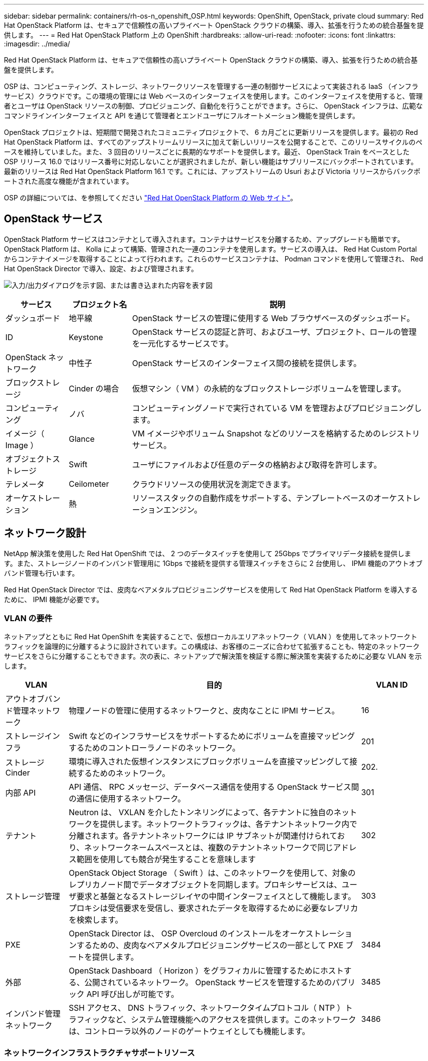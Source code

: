 ---
sidebar: sidebar 
permalink: containers/rh-os-n_openshift_OSP.html 
keywords: OpenShift, OpenStack, private cloud 
summary: Red Hat OpenStack Platform は、セキュアで信頼性の高いプライベート OpenStack クラウドの構築、導入、拡張を行うための統合基盤を提供します。 
---
= Red Hat OpenStack Platform 上の OpenShift
:hardbreaks:
:allow-uri-read: 
:nofooter: 
:icons: font
:linkattrs: 
:imagesdir: ../media/


[role="lead"]
Red Hat OpenStack Platform は、セキュアで信頼性の高いプライベート OpenStack クラウドの構築、導入、拡張を行うための統合基盤を提供します。

OSP は、コンピューティング、ストレージ、ネットワークリソースを管理する一連の制御サービスによって実装される IaaS （インフラサービス）クラウドです。この環境の管理には Web ベースのインターフェイスを使用します。このインターフェイスを使用すると、管理者とユーザは OpenStack リソースの制御、プロビジョニング、自動化を行うことができます。さらに、 OpenStack インフラは、広範なコマンドラインインターフェイスと API を通じて管理者とエンドユーザにフルオートメーション機能を提供します。

OpenStack プロジェクトは、短期間で開発されたコミュニティプロジェクトで、 6 カ月ごとに更新リリースを提供します。最初の Red Hat OpenStack Platform は、すべてのアップストリームリリースに加えて新しいリリースを公開することで、このリリースサイクルのペースを維持していました。また、 3 回目のリリースごとに長期的なサポートを提供します。最近、 OpenStack Train をベースとした OSP リリース 16.0 ではリリース番号に対応しないことが選択されましたが、新しい機能はサブリリースにバックポートされています。最新のリリースは Red Hat OpenStack Platform 16.1 です。これには、アップストリームの Usuri および Victoria リリースからバックポートされた高度な機能が含まれています。

OSP の詳細については、を参照してください link:https://www.redhat.com/en/technologies/linux-platforms/openstack-platform["Red Hat OpenStack Platform の Web サイト"^]。



== OpenStack サービス

OpenStack Platform サービスはコンテナとして導入されます。コンテナはサービスを分離するため、アップグレードも簡単です。OpenStack Platform は、 Kolla によって構築、管理された一連のコンテナを使用します。サービスの導入は、 Red Hat Custom Portal からコンテナイメージを取得することによって行われます。これらのサービスコンテナは、 Podman コマンドを使用して管理され、 Red Hat OpenStack Director で導入、設定、および管理されます。

image:redhat_openshift_image34.png["入力/出力ダイアログを示す図、または書き込まれた内容を表す図"]

[cols="15%, 15%, 70%"]
|===
| サービス | プロジェクト名 | 説明 


| ダッシュボード | 地平線 | OpenStack サービスの管理に使用する Web ブラウザベースのダッシュボード。 


| ID | Keystone | OpenStack サービスの認証と許可、およびユーザ、プロジェクト、ロールの管理を一元化するサービスです。 


| OpenStack ネットワーク | 中性子 | OpenStack サービスのインターフェイス間の接続を提供します。 


| ブロックストレージ | Cinder の場合 | 仮想マシン（ VM ）の永続的なブロックストレージボリュームを管理します。 


| コンピューティング | ノバ | コンピューティングノードで実行されている VM を管理およびプロビジョニングします。 


| イメージ（ Image ） | Glance | VM イメージやボリューム Snapshot などのリソースを格納するためのレジストリサービス。 


| オブジェクトストレージ | Swift | ユーザにファイルおよび任意のデータの格納および取得を許可します。 


| テレメータ | Ceilometer | クラウドリソースの使用状況を測定できます。 


| オーケストレーション | 熱 | リソーススタックの自動作成をサポートする、テンプレートベースのオーケストレーションエンジン。 
|===


== ネットワーク設計

NetApp 解決策を使用した Red Hat OpenShift では、 2 つのデータスイッチを使用して 25Gbps でプライマリデータ接続を提供します。また、ストレージノードのインバンド管理用に 1Gbps で接続を提供する管理スイッチをさらに 2 台使用し、 IPMI 機能のアウトオブバンド管理も行います。

Red Hat OpenStack Director では、皮肉なベアメタルプロビジョニングサービスを使用して Red Hat OpenStack Platform を導入するために、 IPMI 機能が必要です。



=== VLAN の要件

ネットアップとともに Red Hat OpenShift を実装することで、仮想ローカルエリアネットワーク（ VLAN ）を使用してネットワークトラフィックを論理的に分離するように設計されています。この構成は、お客様のニーズに合わせて拡張することも、特定のネットワークサービスをさらに分離することもできます。次の表に、ネットアップで解決策を検証する際に解決策を実装するために必要な VLAN を示します。

[cols="15%, 70%, 15%"]
|===
| VLAN | 目的 | VLAN ID 


| アウトオブバンド管理ネットワーク | 物理ノードの管理に使用するネットワークと、皮肉なことに IPMI サービス。 | 16 


| ストレージインフラ | Swift などのインフラサービスをサポートするためにボリュームを直接マッピングするためのコントローラノードのネットワーク。 | 201 


| ストレージ Cinder | 環境に導入された仮想インスタンスにブロックボリュームを直接マッピングして接続するためのネットワーク。 | 202. 


| 内部 API | API 通信、 RPC メッセージ、データベース通信を使用する OpenStack サービス間の通信に使用するネットワーク。 | 301 


| テナント | Neutron は、 VXLAN を介したトンネリングによって、各テナントに独自のネットワークを提供します。ネットワークトラフィックは、各テナントネットワーク内で分離されます。各テナントネットワークには IP サブネットが関連付けられており、ネットワークネームスペースとは、複数のテナントネットワークで同じアドレス範囲を使用しても競合が発生することを意味します | 302 


| ストレージ管理 | OpenStack Object Storage （ Swift ）は、このネットワークを使用して、対象のレプリカノード間でデータオブジェクトを同期します。プロキシサービスは、ユーザ要求と基盤となるストレージレイヤの中間インターフェイスとして機能します。プロキシは受信要求を受信し、要求されたデータを取得するために必要なレプリカを検索します。 | 303 


| PXE | OpenStack Director は、 OSP Overcloud のインストールをオーケストレーションするための、皮肉なベアメタルプロビジョニングサービスの一部として PXE ブートを提供します。 | 3484 


| 外部 | OpenStack Dashboard （ Horizon ）をグラフィカルに管理するためにホストする、公開されているネットワーク。 OpenStack サービスを管理するためのパブリック API 呼び出しが可能です。 | 3485 


| インバンド管理ネットワーク | SSH アクセス、 DNS トラフィック、ネットワークタイムプロトコル（ NTP ）トラフィックなど、システム管理機能へのアクセスを提供します。このネットワークは、コントローラ以外のノードのゲートウェイとしても機能します。 | 3486 
|===


=== ネットワークインフラストラクチャサポートリソース

OpenShift Container Platform を導入する前に、次のインフラを用意する必要があります。

* ホスト名の完全な解決を可能にする DNS サーバが少なくとも 1 つ必要です。
* 解決策内のサーバの時刻を同期できる NTP サーバが 3 台以上ある。
* （オプション） OpenShift 環境でのアウトバウンドのインターネット接続。




== 本番環境の導入に関するベストプラクティス

このセクションでは、この解決策を本番環境に導入する前に考慮する必要があるベストプラクティスをいくつか紹介します。



=== 少なくとも 3 つのコンピューティングノードで構成された OSP プライベートクラウドに OpenShift を導入します。

このドキュメントで説明する検証済みのアーキテクチャでは、 3 つの OSP コントローラノードと 2 つの OSP コンピューティングノードを導入して、 HA 運用に適した最小限のハードウェアを導入します。このアーキテクチャにより、耐障害性を備えた構成が実現し、両方のコンピューティングノードで仮想インスタンスを起動し、導入した VM を 2 つのハイパーバイザー間で移行できます。

Red Hat OpenShift 原因では最初に 3 つのマスターノードを導入するため、 2 ノード構成では少なくとも 2 つのマスターが同じノードを占有する可能性があり、その特定のノードが使用できなくなった場合には OpenShift が停止する可能性があります。そのため、 Red Hat では、少なくとも 3 つの OSP コンピューティングノードを導入して、 OpenShift マスターを均等に分散させ、解決策にフォールトトレランスを強化することをベストプラクティスとして推奨します。



=== 仮想マシンとホストのアフィニティを設定します

仮想マシンとホストのアフィニティを有効にすると、複数のハイパーバイザーノードに OpenShift マスターを分散できます。

アフィニティとは、 VM やホストのセットに対してルールを定義する方法で、グループ内の同じホストで複数の VM が実行されるか、別々のホストで実行されるかを決定します。VM とホストで構成されるアフィニティグループを作成することで、 VM に適用されます。このアフィニティグループには同じパラメータと条件が設定されます。アフィニティグループ内の VM がグループ内の同じホストで実行されているのか、または別々のホストで実行されているのかに応じて、アフィニティグループのパラメータでは正のアフィニティまたは負のアフィニティを定義できます。Red Hat OpenStack Platform では、サーバグループを作成し、 Nova で導入されたインスタンスが異なるコンピューティングノードに導入されるようにフィルタを設定することで、ホストアフィニティルールと非アフィニティルールを作成して適用することができます。

サーバグループには、配置を管理できる最大 10 個の仮想インスタンスがデフォルトで存在します。Nova のデフォルトクォータを更新することで変更できます。


NOTE: OSP サーバグループには、特定のハードアフィニティや非アフィニティの制限があります。ノードを共有するために十分なリソースが別々のノードに導入できない場合や、リソースが不足している場合は、 VM をブートできません。

アフィニティグループを設定するには、を参照してください link:https://access.redhat.com/solutions/1977943["OpenStack インスタンス用にアフィニティおよび非アフィニティを設定するにはどうすればよいですか？"^]。



=== OpenShift 環境にカスタムインストールファイルを使用します

IPI を使用すると、このドキュメントで前述した対話型ウィザードを使用して、 OpenShift クラスタを簡単に導入できます。ただし、クラスタ導入の一環として、一部のデフォルト値の変更が必要になる場合があります。

このような場合は、クラスタをすぐに導入せずにウィザードを実行してタスクを実行できます。代わりに、あとでクラスタを導入できる構成ファイルを作成します。これは、 IPI のデフォルト値を変更する必要がある場合や、マルチテナンシーなどの他の用途のために環境内に同一のクラスタを複数導入する必要がある場合に非常に便利です。OpenShift 用にカスタマイズされたインストール構成の作成の詳細については、を参照してください link:https://docs.openshift.com/container-platform/4.7/installing/installing_openstack/installing-openstack-installer-custom.html["Red Hat OpenShift カスタマイズを使用した OpenStack へのクラスタのインストール"^]。
